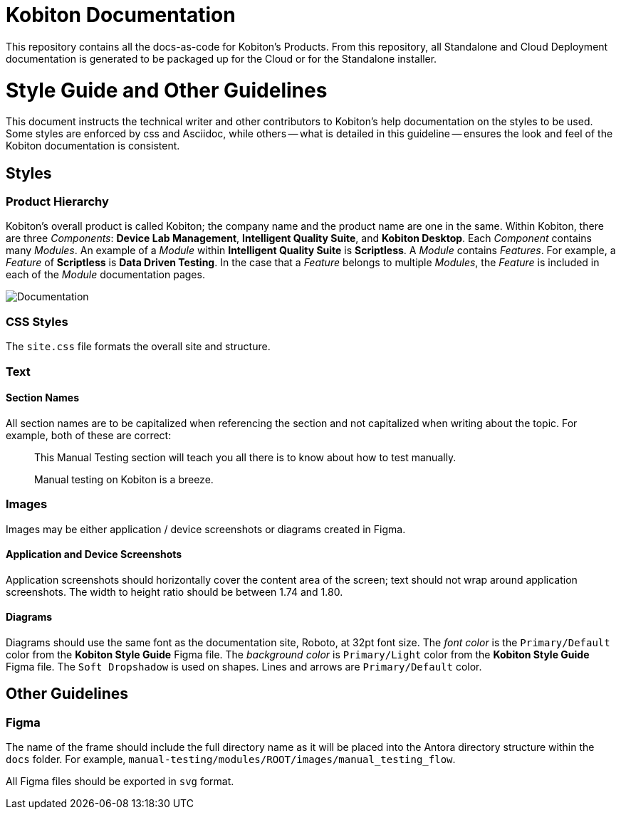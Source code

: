 = Kobiton Documentation

This repository contains all the docs-as-code for Kobiton's Products. From this repository, all Standalone and Cloud Deployment documentation is generated to be packaged up for the Cloud or for the Standalone installer.

= Style Guide and Other Guidelines

This document instructs the technical writer and other contributors to Kobiton's help documentation on the styles to be used. Some styles are enforced by css and Asciidoc, while others -- what is detailed in this guideline -- ensures the look and feel of the Kobiton documentation is consistent.

== Styles

=== Product Hierarchy

Kobiton's overall product is called Kobiton; the company name and the product name are one in the same. Within Kobiton, there are three _Components_: *Device Lab Management*, *Intelligent Quality Suite*, and *Kobiton Desktop*. Each _Component_ contains many _Modules_. An example of a _Module_ within *Intelligent Quality Suite* is *Scriptless*. A _Module_ contains _Features_. For example, a _Feature_ of *Scriptless* is *Data Driven Testing*. In the case that a _Feature_ belongs to multiple _Modules_, the _Feature_ is included in each of the _Module_ documentation pages.

image::Documentation.png[]

=== CSS Styles

The `site.css` file formats the overall site and structure. 

=== Text

==== Section Names

All section names are to be capitalized when referencing the section and not capitalized when writing about the topic. For example, both of these are correct:

> This Manual Testing section will teach you all there is to know about how to test manually.

> Manual testing on Kobiton is a breeze.

=== Images

Images may be either application / device screenshots or diagrams created in Figma.

==== Application and Device Screenshots

Application screenshots should horizontally cover the content area of the screen; text should not wrap around application screenshots. The width to height ratio should be between 1.74 and 1.80.

==== Diagrams

Diagrams should use the same font as the documentation site, Roboto, at 32pt font size. The _font color_ is the `Primary/Default` color from the *Kobiton Style Guide* Figma file. The _background color_ is `Primary/Light` color from the *Kobiton Style Guide* Figma file. The `Soft Dropshadow` is used on shapes. Lines and arrows are `Primary/Default` color.

== Other Guidelines

=== Figma

The name of the frame should include the full directory name as it will be placed into the Antora directory structure within the `docs` folder. For example, `manual-testing/modules/ROOT/images/manual_testing_flow`.

All Figma files should be exported in `svg` format.

